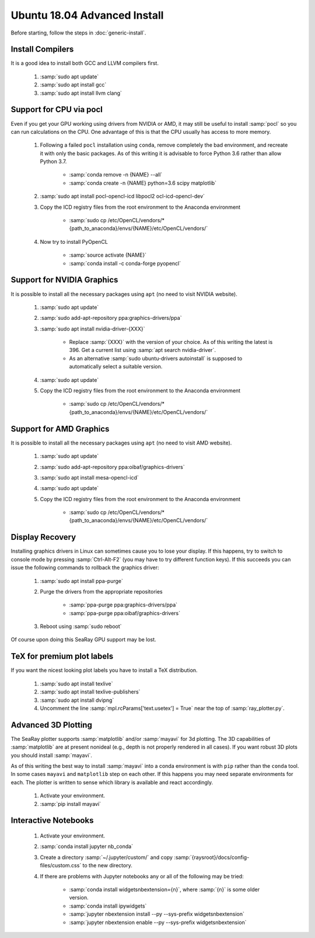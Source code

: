 Ubuntu 18.04 Advanced Install
================================

Before starting, follow the steps in :doc:`generic-install`.

Install Compilers
-----------------

It is a good idea to install both GCC and LLVM compilers first.

	#. :samp:`sudo apt update`
	#. :samp:`sudo apt install gcc`
	#. :samp:`sudo apt install llvm clang`

Support for CPU via pocl
-------------------------

Even if you get your GPU working using drivers from NVIDIA or AMD, it may still be useful to install :samp:`pocl` so you can run calculations on the CPU.  One advantage of this is that the CPU usually has access to more memory.

	#. Following a failed ``pocl`` installation using ``conda``, remove completely the bad environment, and recreate it with only the basic packages.  As of this writing it is advisable to force Python 3.6 rather than allow Python 3.7.

		* :samp:`conda remove -n {NAME} --all`
		* :samp:`conda create -n {NAME} python=3.6 scipy matplotlib`

	#. :samp:`sudo apt install pocl-opencl-icd libpocl2 ocl-icd-opencl-dev`
	#. Copy the ICD registry files from the root environment to the Anaconda environment

		* :samp:`sudo cp /etc/OpenCL/vendors/* {path_to_anaconda}/envs/{NAME}/etc/OpenCL/vendors/`

	#. Now try to install PyOpenCL

		* :samp:`source activate {NAME}`
		* :samp:`conda install -c conda-forge pyopencl`

Support for NVIDIA Graphics
----------------------------

It is possible to install all the necessary packages using ``apt`` (no need to visit NVIDIA website).

	#. :samp:`sudo apt update`
	#. :samp:`sudo add-apt-repository ppa:graphics-drivers/ppa`
	#. :samp:`sudo apt install nvidia-driver-{XXX}`

		* Replace :samp:`{XXX}` with the version of your choice.  As of this writing the latest is 396.  Get a current list using :samp:`apt search nvidia-driver`.
		* As an alternative :samp:`sudo ubuntu-drivers autoinstall` is supposed to automatically select a suitable version.

	#. :samp:`sudo apt update`
	#. Copy the ICD registry files from the root environment to the Anaconda environment

		* :samp:`sudo cp /etc/OpenCL/vendors/* {path_to_anaconda}/envs/{NAME}/etc/OpenCL/vendors/`


Support for AMD Graphics
-------------------------

It is possible to install all the necessary packages using ``apt`` (no need to visit AMD website).

	#. :samp:`sudo apt update`
	#. :samp:`sudo add-apt-repository ppa:oibaf/graphics-drivers`
	#. :samp:`sudo apt install mesa-opencl-icd`
	#. :samp:`sudo apt update`
	#. Copy the ICD registry files from the root environment to the Anaconda environment

		* :samp:`sudo cp /etc/OpenCL/vendors/* {path_to_anaconda}/envs/{NAME}/etc/OpenCL/vendors/`


Display Recovery
------------------

Installing graphics drivers in Linux can sometimes cause you to lose your display.  If this happens, try to switch to console mode by pressing :samp:`Ctrl-Alt-F2` (you may have to try different function keys).  If this succeeds you can issue the following commands to rollback the graphics driver:

	#. :samp:`sudo apt install ppa-purge`
	#. Purge the drivers from the appropriate repositories

		* :samp:`ppa-purge ppa:graphics-drivers/ppa`
		* :samp:`ppa-purge ppa:oibaf/graphics-drivers`

	#. Reboot using :samp:`sudo reboot`

Of course upon doing this SeaRay GPU support may be lost.

TeX for premium plot labels
---------------------------

If you want the nicest looking plot labels you have to install a TeX distribution.

	#. :samp:`sudo apt install texlive`
	#. :samp:`sudo apt install texlive-publishers`
	#. :samp:`sudo apt install dvipng`
	#. Uncomment the line :samp:`mpl.rcParams['text.usetex'] = True` near the top of :samp:`ray_plotter.py`.

Advanced 3D Plotting
---------------------------

The SeaRay plotter supports :samp:`matplotlib` and/or :samp:`mayavi` for 3d plotting. The 3D capabilities of :samp:`matplotlib` are at present nonideal (e.g., depth is not properly rendered in all cases). If you want robust 3D plots you should install :samp:`mayavi`.

As of this writing the best way to install :samp:`mayavi` into a conda environment is with ``pip`` rather than the ``conda`` tool.  In some cases ``mayavi`` and ``matplotlib`` step on each other.  If this happens you may need separate environments for each.  The plotter is written to sense which library is available and react accordingly.

	#. Activate your environment.
	#. :samp:`pip install mayavi`

Interactive Notebooks
----------------------

	#. Activate your environment.
	#. :samp:`conda install jupyter nb_conda`
	#. Create a directory :samp:`~/.jupyter/custom/` and copy :samp:`{raysroot}/docs/config-files/custom.css` to the new directory.
	#. If there are problems with Jupyter notebooks any or all of the following may be tried:

		* :samp:`conda install widgetsnbextension={n}`, where :samp:`{n}` is some older version.
		* :samp:`conda install ipywidgets`
		* :samp:`jupyter nbextension install --py --sys-prefix widgetsnbextension`
		* :samp:`jupyter nbextension enable --py --sys-prefix widgetsnbextension`
